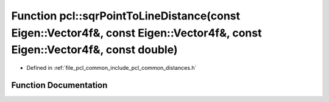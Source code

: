 .. _exhale_function_group__common_1ga3d6aa7accd68832e8a4d4707c358e40f:

Function pcl::sqrPointToLineDistance(const Eigen::Vector4f&, const Eigen::Vector4f&, const Eigen::Vector4f&, const double)
==========================================================================================================================

- Defined in :ref:`file_pcl_common_include_pcl_common_distances.h`


Function Documentation
----------------------


.. doxygenfunction:: pcl::sqrPointToLineDistance(const Eigen::Vector4f&, const Eigen::Vector4f&, const Eigen::Vector4f&, const double)
